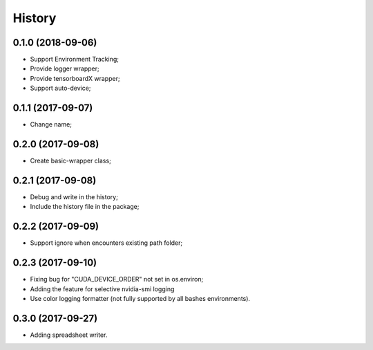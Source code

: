 History
=======

0.1.0 (2018-09-06)
------------------
* Support Environment Tracking;
* Provide logger wrapper;
* Provide tensorboardX wrapper;
* Support auto-device; 

0.1.1 (2017-09-07)
------------------
* Change name; 

0.2.0 (2017-09-08)
------------------
* Create basic-wrapper class;

0.2.1 (2017-09-08)
------------------
* Debug and write in the history;
* Include the history file in the package;

0.2.2 (2017-09-09)
------------------
* Support ignore when encounters existing path folder;

0.2.3 (2017-09-10)
------------------
* Fixing bug for "CUDA_DEVICE_ORDER" not set in os.environ; 
* Adding the feature for selective nvidia-smi logging
* Use color logging formatter (not fully supported by all bashes environments).

0.3.0 (2017-09-27)
------------------
* Adding spreadsheet writer.
